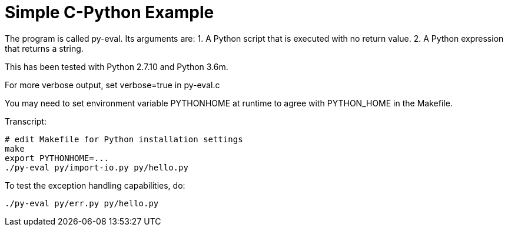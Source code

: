 
= Simple C-Python Example

The program is called py-eval.  Its arguments are:
1. A Python script that is executed with no return value.
2. A Python expression that returns a string.

This has been tested with Python 2.7.10 and Python 3.6m.

For more verbose output, set verbose=true in py-eval.c

You may need to set environment variable PYTHONHOME at runtime to agree with PYTHON_HOME in the Makefile.

Transcript:
----
# edit Makefile for Python installation settings
make
export PYTHONHOME=...
./py-eval py/import-io.py py/hello.py
----

To test the exception handling capabilities, do:
----
./py-eval py/err.py py/hello.py
----
